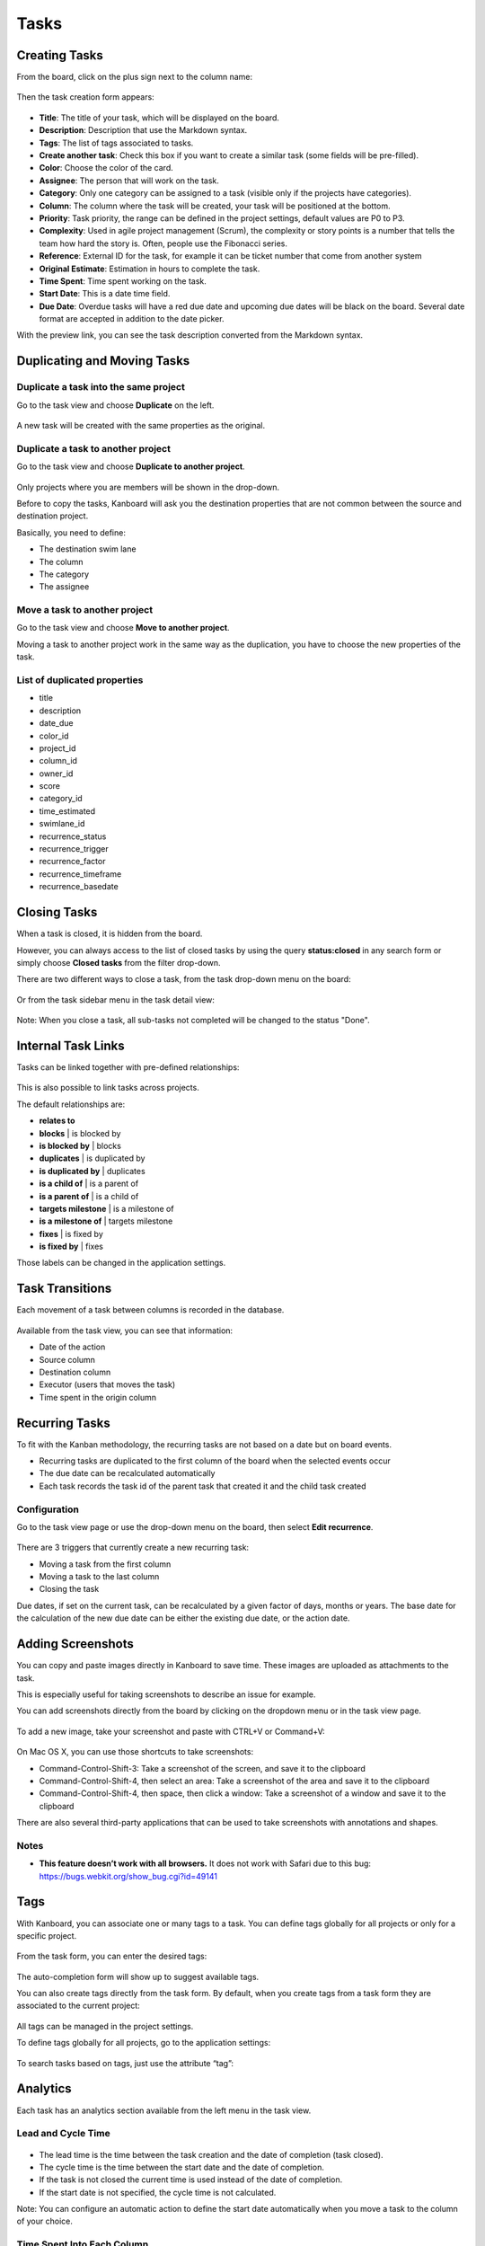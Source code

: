 Tasks
=====

Creating Tasks
--------------

From the board, click on the plus sign next to the column name:

.. figure:: /_static/task-creation-board.png
   :alt: Task creation from the board

Then the task creation form appears:

.. figure:: /_static/task-creation-form.png
   :alt: Task creation form

-  **Title**: The title of your task, which will be displayed on the
   board.
-  **Description**: Description that use the Markdown syntax.
-  **Tags**: The list of tags associated to tasks.
-  **Create another task**: Check this box if you want to create a
   similar task (some fields will be pre-filled).
-  **Color**: Choose the color of the card.
-  **Assignee**: The person that will work on the task.
-  **Category**: Only one category can be assigned to a task (visible
   only if the projects have categories).
-  **Column**: The column where the task will be created, your task will
   be positioned at the bottom.
-  **Priority**: Task priority, the range can be defined in the project
   settings, default values are P0 to P3.
-  **Complexity**: Used in agile project management (Scrum), the
   complexity or story points is a number that tells the team how hard
   the story is. Often, people use the Fibonacci series.
-  **Reference**: External ID for the task, for example it can be ticket
   number that come from another system
-  **Original Estimate**: Estimation in hours to complete the task.
-  **Time Spent**: Time spent working on the task.
-  **Start Date**: This is a date time field.
-  **Due Date**: Overdue tasks will have a red due date and upcoming due
   dates will be black on the board. Several date format are accepted in
   addition to the date picker.

With the preview link, you can see the task description converted from
the Markdown syntax.

Duplicating and Moving Tasks
----------------------------

Duplicate a task into the same project
~~~~~~~~~~~~~~~~~~~~~~~~~~~~~~~~~~~~~~

Go to the task view and choose **Duplicate** on the left.

.. figure:: /_static/task-duplication.png
   :alt: Task Duplication

A new task will be created with the same properties as the original.

Duplicate a task to another project
~~~~~~~~~~~~~~~~~~~~~~~~~~~~~~~~~~~

Go to the task view and choose **Duplicate to another project**.

.. figure:: /_static/task-duplication-another-project.png
   :alt: Task Duplication Another Project

Only projects where you are members will be shown in the drop-down.

Before to copy the tasks, Kanboard will ask you the destination
properties that are not common between the source and destination
project.

Basically, you need to define:

-  The destination swim lane
-  The column
-  The category
-  The assignee

Move a task to another project
~~~~~~~~~~~~~~~~~~~~~~~~~~~~~~

Go to the task view and choose **Move to another project**.

Moving a task to another project work in the same way as the
duplication, you have to choose the new properties of the task.

List of duplicated properties
~~~~~~~~~~~~~~~~~~~~~~~~~~~~~

-  title
-  description
-  date_due
-  color_id
-  project_id
-  column_id
-  owner_id
-  score
-  category_id
-  time_estimated
-  swimlane_id
-  recurrence_status
-  recurrence_trigger
-  recurrence_factor
-  recurrence_timeframe
-  recurrence_basedate

Closing Tasks
-------------

When a task is closed, it is hidden from the board.

However, you can always access to the list of closed tasks by using the
query **status:closed** in any search form or simply choose **Closed
tasks** from the filter drop-down.

There are two different ways to close a task, from the task drop-down
menu on the board:

.. figure:: /_static/menu-close-task.png
   :alt: Close a task from drop-down menu

Or from the task sidebar menu in the task detail view:

.. figure:: /_static/closing-tasks.png
   :alt: Close task

Note: When you close a task, all sub-tasks not completed will be changed
to the status "Done".

Internal Task Links
-------------------

Tasks can be linked together with pre-defined relationships:

.. figure:: /_static/internal-task-links.png
   :alt: Task Links

This is also possible to link tasks across projects.

The default relationships are:

-  **relates to**
-  **blocks** \| is blocked by
-  **is blocked by** \| blocks
-  **duplicates** \| is duplicated by
-  **is duplicated by** \| duplicates
-  **is a child of** \| is a parent of
-  **is a parent of** \| is a child of
-  **targets milestone** \| is a milestone of
-  **is a milestone of** \| targets milestone
-  **fixes** \| is fixed by
-  **is fixed by** \| fixes

Those labels can be changed in the application settings.

Task Transitions
----------------

Each movement of a task between columns is recorded in the database.

.. figure:: /_static/task-transitions.png
   :alt: Task Transitions

Available from the task view, you can see that information:

-  Date of the action
-  Source column
-  Destination column
-  Executor (users that moves the task)
-  Time spent in the origin column

Recurring Tasks
---------------

To fit with the Kanban methodology, the recurring tasks are not based on
a date but on board events.

-  Recurring tasks are duplicated to the first column of the board when
   the selected events occur
-  The due date can be recalculated automatically
-  Each task records the task id of the parent task that created it and
   the child task created

Configuration
~~~~~~~~~~~~~

Go to the task view page or use the drop-down menu on the board, then
select **Edit recurrence**.

.. figure:: /_static/recurring-tasks.png
   :alt: Recurring task

There are 3 triggers that currently create a new recurring task:

-  Moving a task from the first column
-  Moving a task to the last column
-  Closing the task

Due dates, if set on the current task, can be recalculated by a given
factor of days, months or years. The base date for the calculation of
the new due date can be either the existing due date, or the action
date.

Adding Screenshots
------------------

You can copy and paste images directly in Kanboard to save time. These
images are uploaded as attachments to the task.

This is especially useful for taking screenshots to describe an issue
for example.

You can add screenshots directly from the board by clicking on the
dropdown menu or in the task view page.

.. figure:: /_static/dropdown-screenshot.png
   :alt: Drop-down screenshot menu

To add a new image, take your screenshot and paste with CTRL+V or
Command+V:

.. figure:: /_static/task-screenshot.png
   :alt: Screenshot page

On Mac OS X, you can use those shortcuts to take screenshots:

-  Command-Control-Shift-3: Take a screenshot of the screen, and save it
   to the clipboard
-  Command-Control-Shift-4, then select an area: Take a screenshot of
   the area and save it to the clipboard
-  Command-Control-Shift-4, then space, then click a window: Take a
   screenshot of a window and save it to the clipboard

There are also several third-party applications that can be used to take
screenshots with annotations and shapes.

Notes
~~~~~

- **This feature doesn’t work with all browsers.** It does not work with Safari due to this bug: https://bugs.webkit.org/show_bug.cgi?id=49141


Tags
----

With Kanboard, you can associate one or many tags to a task. You can
define tags globally for all projects or only for a specific project.

.. figure:: /_static/tags-board.png
   :alt: Tags on the board

From the task form, you can enter the desired tags:

.. figure:: /_static/tags-task.png
   :alt: Tags form

The auto-completion form will show up to suggest available tags.

You can also create tags directly from the task form. By default, when
you create tags from a task form they are associated to the current
project:

.. figure:: /_static/tags-projects.png
   :alt: Project Tags

All tags can be managed in the project settings.

To define tags globally for all projects, go to the application
settings:

.. figure:: /_static/tags-global.png
   :alt: Global Tags

To search tasks based on tags, just use the attribute “tag”:

.. figure:: /_static/tags-search.png
   :alt: Search Tags

Analytics
---------

Each task has an analytics section available from the left menu in the
task view.

Lead and Cycle Time
~~~~~~~~~~~~~~~~~~~

.. figure:: /_static/task-lead-cycle-time.png
   :alt: Lead and cycle time

-  The lead time is the time between the task creation and the date of
   completion (task closed).
-  The cycle time is the time between the start date and the date of
   completion.
-  If the task is not closed the current time is used instead of the
   date of completion.
-  If the start date is not specified, the cycle time is not calculated.

Note: You can configure an automatic action to define the start date
automatically when you move a task to the column of your choice.

Time Spent Into Each Column
~~~~~~~~~~~~~~~~~~~~~~~~~~~

.. figure:: /_static/time-into-each-column.png
   :alt: Time spent into each column

-  This chart shows the total time spent into each column for the task.
-  The time spent is calculated until the task is closed.
